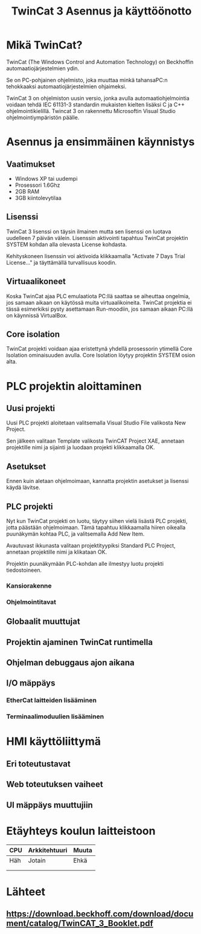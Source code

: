 #+TITLE: TwinCat 3 Asennus ja käyttöönotto
#+STARTUP: showall
* Mikä TwinCat?
TwinCat (The Windows Control and Automation Technology) on Beckhoffin
automaatiojärjestelmien ydin.

Se on PC-pohjainen ohjelmisto, joka muuttaa minkä tahansaPC:n tehokkaaksi automaatiojärjestelmien ohjaimeksi.

TwinCat 3 on ohjelmiston uusin versio, jonka avulla automaatiohjelmointia
voidaan tehdä IEC 61131-3 standardin mukaisten kielten lisäksi C ja C++
ohjelmointikielillä. Twincat 3 on rakennettu Microsoftin Visual Studio
ohjelmointiympäristön päälle.
* Asennus ja ensimmäinen käynnistys
** Vaatimukset
- Windows XP tai uudempi
- Prosessori 1.6Ghz
- 2GB RAM
- 3GB kiintolevytilaa
** Lisenssi
TwinCat 3 lisenssi on täysin ilmainen mutta sen lisenssi on luotava uudelleen 7
päivän välein. Lisenssin aktivointi tapahtuu TwinCat projektin SYSTEM kohdan alla
olevasta License kohdasta.
#+ATTR_HTML: width="300"
#+ATTR_ORG: :width 300
[[file:Lisenssi01.png]]
Kehityskoneen lisenssin voi aktivoida klikkaamalla "Activate 7 Days Trial
License..." ja täyttämällä turvallisuus koodin.
** Virtuaalikoneet
Koska TwinCat ajaa PLC emulaatiota PC:llä saattaa se aiheuttaa ongelmia,
jos samaan aikaan on käytössä muita virtuaalikoineita. TwinCat projektia ei tässä
esimerkiksi pysty asettamaan Run-moodiin, jos samaan aikaan PC:llä on käynnissä VirtualBox.
** Core isolation
TwinCat projekti voidaan ajaa eristettynä yhdellä prosessorin ytimellä Core
Isolation ominaisuuden avulla. Core Isolation löytyy projektin SYSTEM osion alta.
* PLC projektin aloittaminen
** Uusi projekti
Uusi PLC projekti aloitetaan valitsemalla Visual Studio File valikosta New
Project.

#+ATTR_HTML: width="300"
#+ATTR_ORG: :width 300
[[file:kuvat/UusiProjekti01.png]]
Sen jälkeen valitaan Template valikosta TwinCAT Project XAE, annetaan
projektille nimi ja sijainti ja luodaan projekti klikkaamalla OK.

#+ATTR_HTML: width="300"
#+ATTR_ORG: :width 300
[[file:kuvat/UusiProjekti03.png]]
** Asetukset
Ennen kuin aletaan ohjelmoimaan, kannatta projektin asetukset ja lisenssi käydä lävitse.
** PLC projekti
Nyt kun TwinCat projekti on luotu, täytyy siihen vielä lisästä PLC projekti,
jotta päästään ohjelmoimaan. Tämä tapahtuu klikkaamalla hiiren oikealla
puunäkymän kohtaa PLC, ja valitsemalla Add New Item.
[[file:kuvat/LisaaPLCProjekti01.png]]

Avautuvast ikkunasta valitaan projektityypiksi Standard PLC Project, annetaan projektille nimi ja
klikataan OK.
[[file:kuvat/PLCProjekti02.png]]

Projektin puunäkymään PLC-kohdan alle ilmestyy luotu projekti tiedostoineen.
[[file:kuvat/PLCProjektiSisalto01.png]]
*** Kansiorakenne
*** Ohjelmointitavat
** Globaalit muuttujat
** Projektin ajaminen TwinCat runtimella
** Ohjelman debuggaus ajon aikana
** I/O mäppäys
*** EtherCat laitteiden lisääminen
*** Terminaalimoduulien lisääminen
* HMI käyttöliittymä
** Eri toteutustavat
** Web toteutuksen vaiheet
** UI mäppäys muuttujiin
* Etäyhteys koulun laitteistoon

|-----+---------------+-------|
| CPU | Arkkitehtuuri | Muuta |
|-----+---------------+-------|
| Häh | Jotain        | Ehkä  |
|     |               |       |
|     |               |       |

* Lähteet
** https://download.beckhoff.com/download/document/catalog/TwinCAT_3_Booklet.pdf
